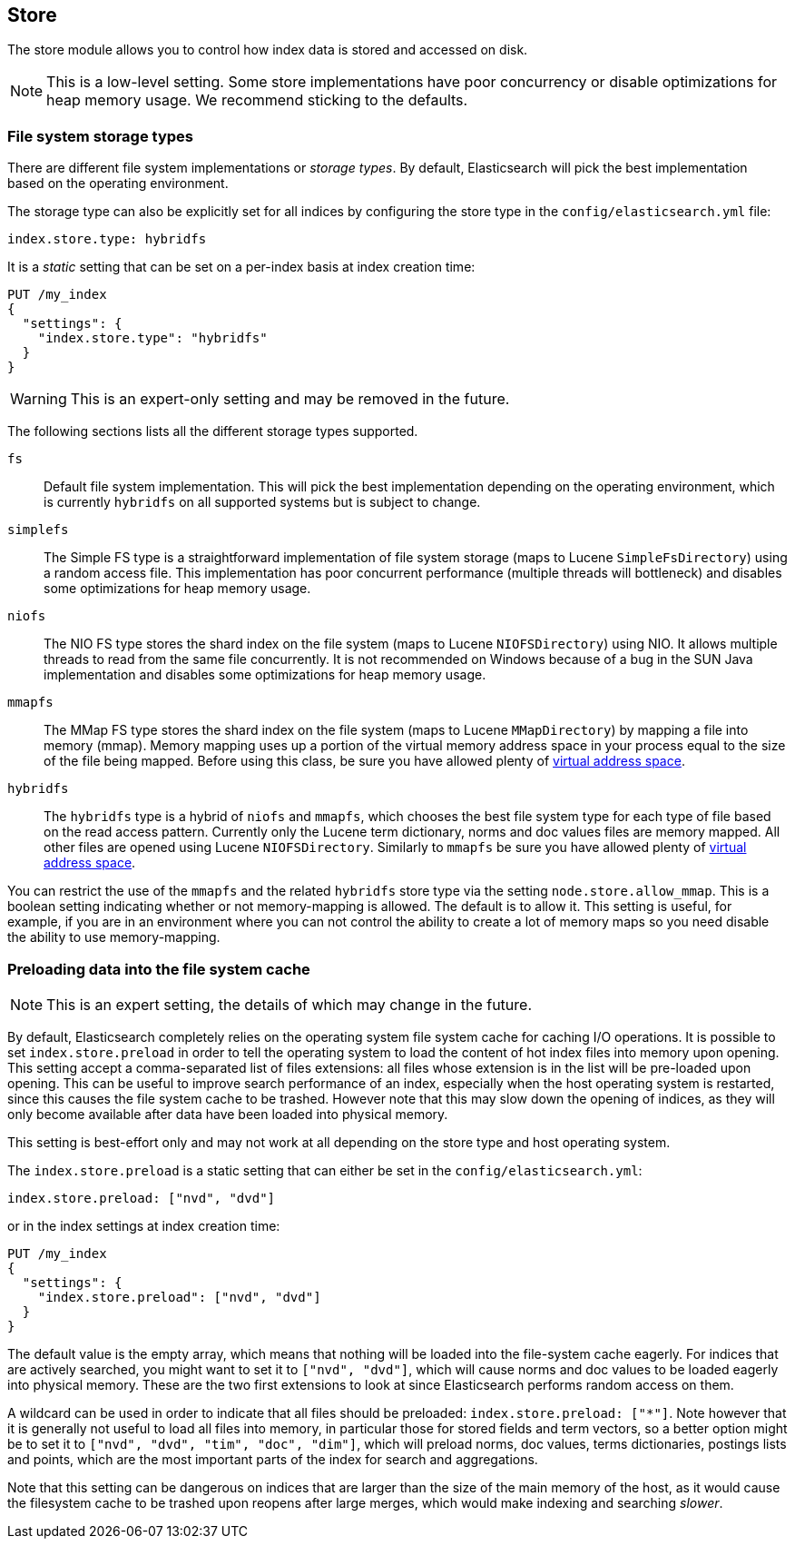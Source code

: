 [[index-modules-store]]
== Store

The store module allows you to control how index data is stored and accessed on disk.

NOTE: This is a low-level setting. Some store implementations have poor
concurrency or disable optimizations for heap memory usage. We recommend
sticking to the defaults.

[float]
[[file-system]]
=== File system storage types

There are different file system implementations or _storage types_. By default,
Elasticsearch will pick the best implementation based on the operating
environment.

The storage type can also be explicitly set for all indices by configuring the
store type in the `config/elasticsearch.yml` file:

[source,yaml]
---------------------------------
index.store.type: hybridfs
---------------------------------

It is a _static_ setting that can be set on a per-index basis at index
creation time:

[source,console]
---------------------------------
PUT /my_index
{
  "settings": {
    "index.store.type": "hybridfs"
  }
}
---------------------------------

WARNING: This is an expert-only setting and may be removed in the future.

The following sections lists all the different storage types supported.

`fs`::

Default file system implementation. This will pick the best implementation
depending on the operating environment, which is currently `hybridfs` on all
supported systems but is subject to change.

[[simplefs]]`simplefs`::

The Simple FS type is a straightforward implementation of file system
storage (maps to Lucene `SimpleFsDirectory`) using a random access file.
This implementation has poor concurrent performance (multiple threads
will bottleneck) and disables some optimizations for heap memory usage.

[[niofs]]`niofs`::

The NIO FS type stores the shard index on the file system (maps to
Lucene `NIOFSDirectory`) using NIO. It allows multiple threads to read
from the same file concurrently. It is not recommended on Windows
because of a bug in the SUN Java implementation and disables some
optimizations for heap memory usage.

[[mmapfs]]`mmapfs`::

The MMap FS type stores the shard index on the file system (maps to
Lucene `MMapDirectory`) by mapping a file into memory (mmap). Memory
mapping uses up a portion of the virtual memory address space in your
process equal to the size of the file being mapped. Before using this
class, be sure you have allowed plenty of
<<vm-max-map-count,virtual address space>>.

[[hybridfs]]`hybridfs`::

The `hybridfs` type is a hybrid of `niofs` and `mmapfs`, which chooses the best
file system type for each type of file based on the read access pattern.
Currently only the Lucene term dictionary, norms and doc values files are
memory mapped. All other files are opened using Lucene `NIOFSDirectory`.
Similarly to `mmapfs` be sure you have allowed plenty of
<<vm-max-map-count,virtual address space>>.

[[allow-mmap]]
You can restrict the use of the `mmapfs` and the related `hybridfs` store type
via the setting `node.store.allow_mmap`. This is a boolean setting indicating
whether or not memory-mapping is allowed. The default is to allow it. This
setting is useful, for example, if you are in an environment where you can not
control the ability to create a lot of memory maps so you need disable the
ability to use memory-mapping.

[[preload-data-to-file-system-cache]]
=== Preloading data into the file system cache

NOTE: This is an expert setting, the details of which may change in the future.

By default, Elasticsearch completely relies on the operating system file system
cache for caching I/O operations. It is possible to set `index.store.preload`
in order to tell the operating system to load the content of hot index
files into memory upon opening. This setting accept a comma-separated list of
files extensions: all files whose extension is in the list will be pre-loaded
upon opening. This can be useful to improve search performance of an index,
especially when the host operating system is restarted, since this causes the
file system cache to be trashed. However note that this may slow down the
opening of indices, as they will only become available after data have been
loaded into physical memory.

This setting is best-effort only and may not work at all depending on the store
type and host operating system.

The `index.store.preload` is a static setting that can either be set in the
`config/elasticsearch.yml`:

[source,yaml]
---------------------------------
index.store.preload: ["nvd", "dvd"]
---------------------------------

or in the index settings at index creation time:

[source,console]
---------------------------------
PUT /my_index
{
  "settings": {
    "index.store.preload": ["nvd", "dvd"]
  }
}
---------------------------------

The default value is the empty array, which means that nothing will be loaded
into the file-system cache eagerly. For indices that are actively searched,
you might want to set it to `["nvd", "dvd"]`, which will cause norms and doc
values to be loaded eagerly into physical memory. These are the two first
extensions to look at since Elasticsearch performs random access on them.

A wildcard can be used in order to indicate that all files should be preloaded:
`index.store.preload: ["*"]`. Note however that it is generally not useful to
load all files into memory, in particular those for stored fields and term
vectors, so a better option might be to set it to
`["nvd", "dvd", "tim", "doc", "dim"]`, which will preload norms, doc values,
terms dictionaries, postings lists and points, which are the most important
parts of the index for search and aggregations.

Note that this setting can be dangerous on indices that are larger than the size
of the main memory of the host, as it would cause the filesystem cache to be
trashed upon reopens after large merges, which would make indexing and searching
_slower_.
